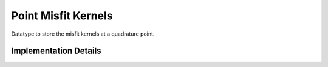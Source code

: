 
.. _point_kernels:

Point Misfit Kernels
=====================

Datatype to store the misfit kernels at a quadrature point.

.. doxygenstruct:: specfem::point::kernels
    :members:

Implementation Details
----------------------

.. doxygenstruct:: specfem::point::kernels< specfem::dimension::type::dim2, specfem::element::medium_tag::elastic, specfem::element::property_tag::isotropic, UseSIMD >
    :members:

.. doxygenstruct:: specfem::point::kernels< specfem::dimension::type::dim2, specfem::element::medium_tag::acoustic, specfem::element::property_tag::isotropic, UseSIMD >
    :members:
